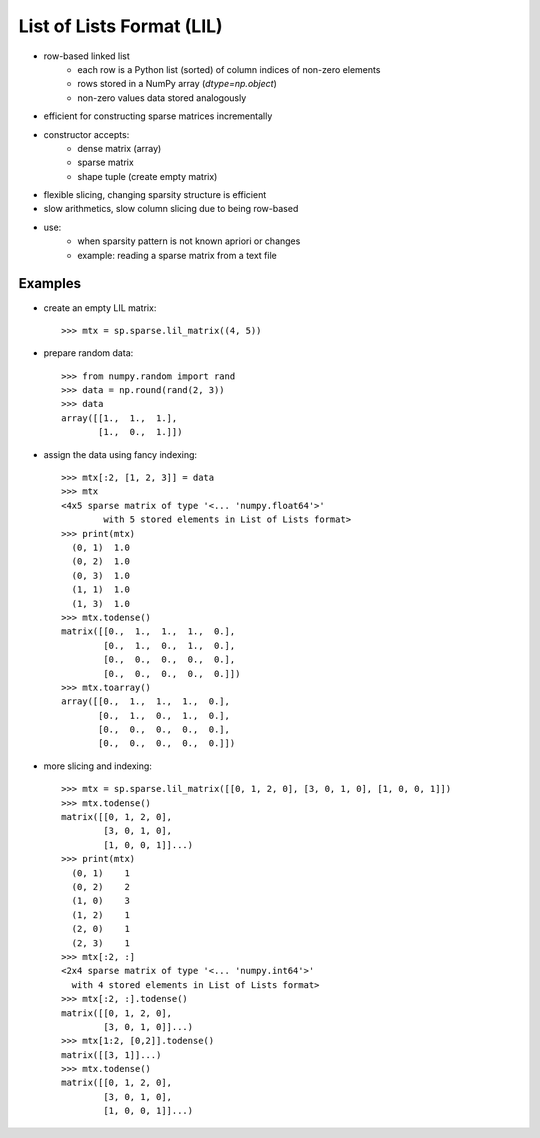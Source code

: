 ..
   >>> import numpy as np
   >>> import scipy as sp

List of Lists Format (LIL)
==========================

* row-based linked list
    * each row is a Python list (sorted) of column indices of non-zero elements
    * rows stored in a NumPy array (`dtype=np.object`)
    * non-zero values data stored analogously
* efficient for constructing sparse matrices incrementally
* constructor accepts:
    * dense matrix (array)
    * sparse matrix
    * shape tuple (create empty matrix)
* flexible slicing, changing sparsity structure is efficient
* slow arithmetics, slow column slicing due to being row-based
* use:
    * when sparsity pattern is not known apriori or changes
    * example: reading a sparse matrix from a text file

Examples
--------

* create an empty LIL matrix::

    >>> mtx = sp.sparse.lil_matrix((4, 5))

* prepare random data::

    >>> from numpy.random import rand
    >>> data = np.round(rand(2, 3))
    >>> data
    array([[1.,  1.,  1.],
           [1.,  0.,  1.]])

* assign the data using fancy indexing::

    >>> mtx[:2, [1, 2, 3]] = data
    >>> mtx
    <4x5 sparse matrix of type '<... 'numpy.float64'>'
            with 5 stored elements in List of Lists format>
    >>> print(mtx)
      (0, 1)  1.0
      (0, 2)  1.0
      (0, 3)  1.0
      (1, 1)  1.0
      (1, 3)  1.0
    >>> mtx.todense()
    matrix([[0.,  1.,  1.,  1.,  0.],
            [0.,  1.,  0.,  1.,  0.],
            [0.,  0.,  0.,  0.,  0.],
            [0.,  0.,  0.,  0.,  0.]])
    >>> mtx.toarray()
    array([[0.,  1.,  1.,  1.,  0.],
           [0.,  1.,  0.,  1.,  0.],
           [0.,  0.,  0.,  0.,  0.],
           [0.,  0.,  0.,  0.,  0.]])

* more slicing and indexing::

    >>> mtx = sp.sparse.lil_matrix([[0, 1, 2, 0], [3, 0, 1, 0], [1, 0, 0, 1]])
    >>> mtx.todense()
    matrix([[0, 1, 2, 0],
            [3, 0, 1, 0],
            [1, 0, 0, 1]]...)
    >>> print(mtx)
      (0, 1)    1
      (0, 2)    2
      (1, 0)    3
      (1, 2)    1
      (2, 0)    1
      (2, 3)    1
    >>> mtx[:2, :]
    <2x4 sparse matrix of type '<... 'numpy.int64'>'
      with 4 stored elements in List of Lists format>
    >>> mtx[:2, :].todense()
    matrix([[0, 1, 2, 0],
            [3, 0, 1, 0]]...)
    >>> mtx[1:2, [0,2]].todense()
    matrix([[3, 1]]...)
    >>> mtx.todense()
    matrix([[0, 1, 2, 0],
            [3, 0, 1, 0],
            [1, 0, 0, 1]]...)
